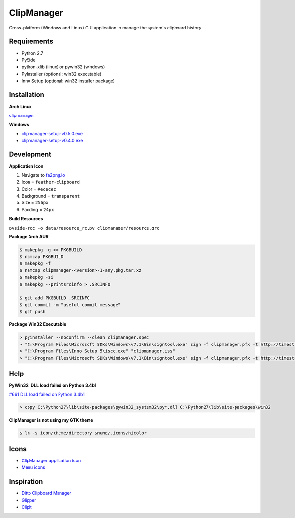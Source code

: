 ClipManager
===========

.. image:: https://travis-ci.org/scottwernervt/clipmanager.svg?branch=master
   :target: https://travis-ci.org/scottwernervt/clipmanager

.. image:: https://img.shields.io/badge/license-BSD-blue.svg
   :target: /LICENSE

.. image:: https://api.codeclimate.com/v1/badges/80e08076df90e2c5e23a/maintainability
    :target: https://codeclimate.com/github/scottwernervt/clipmanager/maintainability

Cross-platform (Windows and Linux) GUI application to manage the system's
clipboard history.

.. image:: https://i.imgur.com/NSVFd3b.png
   :alt: Main application screenshot
   :target: https://i.imgur.com/NSVFd3b.png

Requirements
------------

* Python 2.7
* PySide
* python-xlib (linux) or pywin32 (windows)
* PyInstaller (optional: win32 executable)
* Inno Setup (optional: win32 installer package)

Installation
------------

**Arch Linux**

`clipmanager <https://aur.archlinux.org/packages/clipmanager>`_

**Windows**

* `clipmanager-setup-v0.5.0.exe <https://github.com/scottwernervt/clipmanager/releases/download/v0.5.0/clipmanager-setup-v0.5.0.exe>`_
* `clipmanager-setup-v0.4.0.exe <https://github.com/scottwernervt/clipmanager/releases/download/v0.4.0/clipmanager-setup-v0.4.0.exe>`_


Development
-----------

**Application Icon**

#. Navigate to `fa2png.io <http://fa2png.io/>`_
#. Icon = ``feather-clipboard``
#. Color = ``#ececec``
#. Background = ``transparent``
#. Size = ``256px``
#. Padding = ``24px``

**Build Resources**

``pyside-rcc -o data/resource_rc.py clipmanager/resource.qrc``

**Package Arch AUR**

.. code:: bash

    $ makepkg -g >> PKGBUILD
    $ namcap PKGBUILD
    $ makepkg -f
    $ namcap clipmanager-<version>-1-any.pkg.tar.xz
    $ makepkg -si
    $ makepkg --printsrcinfo > .SRCINFO

    $ git add PKGBUILD .SRCINFO
    $ git commit -m "useful commit message"
    $ git push

**Package Win32 Executable**

.. code:: bash

    > pyinstaller --noconfirm --clean clipmanager.spec
    > "C:\Program Files\Microsoft SDKs\Windows\v7.1\Bin\signtool.exe" sign -f clipmanager.pfx -t http://timestamp.comodoca.com -p <PASSWORD> dist\clipmanager\clipmanager.exe
    > "C:\Program Files\Inno Setup 5\iscc.exe" "clipmanager.iss"
    > "C:\Program Files\Microsoft SDKs\Windows\v7.1\Bin\signtool.exe" sign -f clipmanager.pfx -t http://timestamp.comodoca.com -p <PASSWORD> dist\clipmanager-setup-<VERSION>.exe

Help
----

**PyWin32: DLL load failed on Python 3.4b1**

`#661 DLL load failed on Python 3.4b1 <https://sourceforge.net/p/pywin32/bugs/661/>`_

.. code:: bash

    > copy C:\Python27\lib\site-packages\pywin32_system32\py*.dll C:\Python27\lib\site-packages\win32

**ClipManager is not using my GTK theme**

.. code:: bash

    $ ln -s icon/theme/directory $HOME/.icons/hicolor

Icons
-----

* `ClipManager application icon <https://github.com/feathericons/feather>`_
* `Menu icons <https://github.com/horst3180/arc-icon-theme>`_

Inspiration
-----------

* `Ditto Clipboard Manager <http://ditto-cp.sourceforge.net/>`_
* `Glipper <https://launchpad.net/glipper>`_
* `Clipit <http://clipit.rspwn.com/>`_
